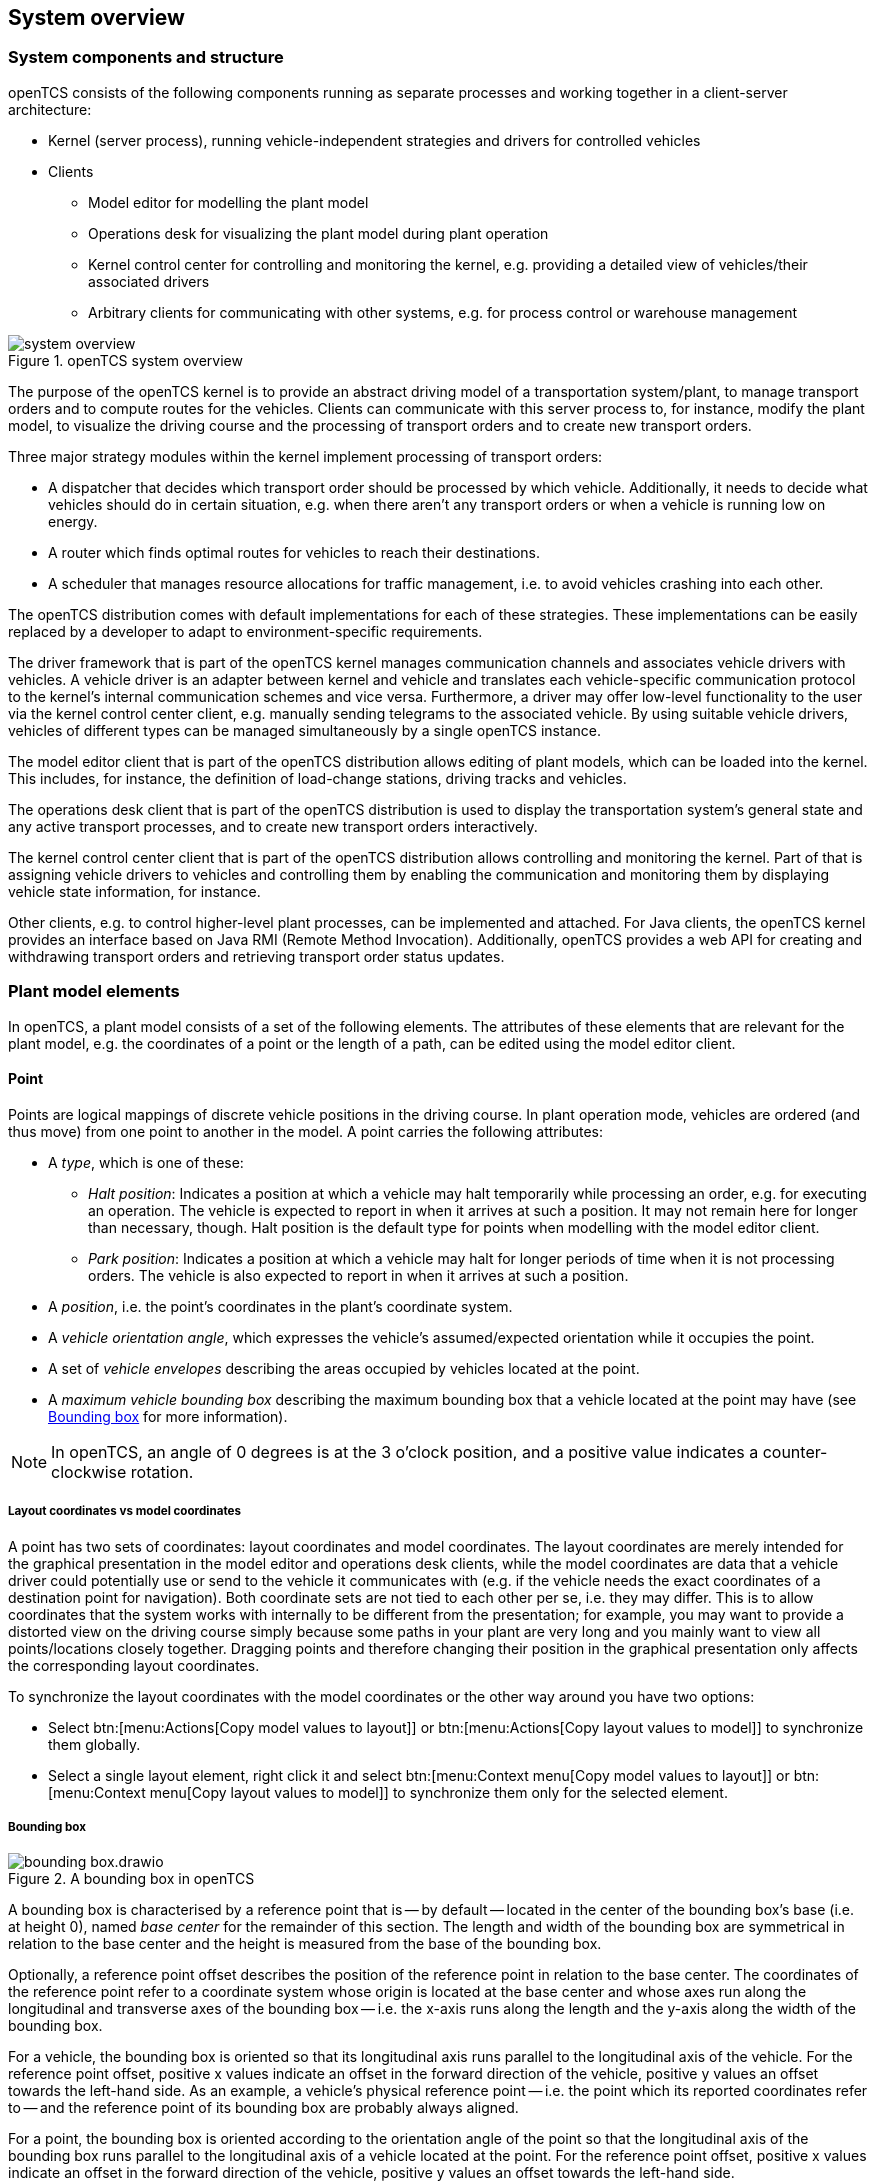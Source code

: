 // SPDX-FileCopyrightText: The openTCS Authors
// SPDX-License-Identifier: CC-BY-4.0

== System overview

=== System components and structure

openTCS consists of the following components running as separate processes and working together in a client-server architecture:

* Kernel (server process), running vehicle-independent strategies and drivers for controlled vehicles
* Clients
** Model editor for modelling the plant model
** Operations desk for visualizing the plant model during plant operation
** Kernel control center for controlling and monitoring the kernel, e.g. providing a detailed view of vehicles/their associated drivers
** Arbitrary clients for communicating with other systems, e.g. for process control or warehouse management

.openTCS system overview
image::system_overview.png[]

The purpose of the openTCS kernel is to provide an abstract driving model of a transportation system/plant, to manage transport orders and to compute routes for the vehicles.
Clients can communicate with this server process to, for instance, modify the plant model, to visualize the driving course and the processing of transport orders and to create new transport orders.

Three major strategy modules within the kernel implement processing of transport orders:

* A dispatcher that decides which transport order should be processed by which vehicle.
  Additionally, it needs to decide what vehicles should do in certain situation, e.g. when there aren't any transport orders or when a vehicle is running low on energy.
* A router which finds optimal routes for vehicles to reach their destinations.
* A scheduler that manages resource allocations for traffic management, i.e. to avoid vehicles crashing into each other.

The openTCS distribution comes with default implementations for each of these strategies.
These implementations can be easily replaced by a developer to adapt to environment-specific requirements.

The driver framework that is part of the openTCS kernel manages communication channels and associates vehicle drivers with vehicles.
A vehicle driver is an adapter between kernel and vehicle and translates each vehicle-specific communication protocol to the kernel's internal communication schemes and vice versa.
Furthermore, a driver may offer low-level functionality to the user via the kernel control center client, e.g. manually sending telegrams to the associated vehicle.
By using suitable vehicle drivers, vehicles of different types can be managed simultaneously by a single openTCS instance.

The model editor client that is part of the openTCS distribution allows editing of plant models, which can be loaded into the kernel.
This includes, for instance, the definition of load-change stations, driving tracks and vehicles.

The operations desk client that is part of the openTCS distribution is used to display the transportation system's general state and any active transport processes, and to create new transport orders interactively.

The kernel control center client that is part of the openTCS distribution allows controlling and monitoring the kernel.
Part of that is assigning vehicle drivers to vehicles and controlling them by enabling the communication and monitoring them by displaying vehicle state information, for instance.

Other clients, e.g. to control higher-level plant processes, can be implemented and attached.
For Java clients, the openTCS kernel provides an interface based on Java RMI (Remote Method Invocation).
Additionally, openTCS provides a web API for creating and withdrawing transport orders and retrieving transport order status updates.

=== Plant model elements

In openTCS, a plant model consists of a set of the following elements.
The attributes of these elements that are relevant for the plant model, e.g. the coordinates of a point or the length of a path, can be edited using the model editor client.

==== Point

Points are logical mappings of discrete vehicle positions in the driving course.
In plant operation mode, vehicles are ordered (and thus move) from one point to another in the model.
A point carries the following attributes:

* A _type_, which is one of these:
** _Halt position_:
   Indicates a position at which a vehicle may halt temporarily while processing an order, e.g. for executing an operation.
   The vehicle is expected to report in when it arrives at such a position.
   It may not remain here for longer than necessary, though.
   Halt position is the default type for points when modelling with the model editor client.
** _Park position_:
   Indicates a position at which a vehicle may halt for longer periods of time when it is not processing orders.
   The vehicle is also expected to report in when it arrives at such a position.
* A _position_, i.e. the point's coordinates in the plant's coordinate system.
* A _vehicle orientation angle_, which expresses the vehicle's assumed/expected orientation while it occupies the point.
* A set of _vehicle envelopes_ describing the areas occupied by vehicles located at the point.
* A _maximum vehicle bounding box_ describing the maximum bounding box that a vehicle located at the point may have (see <<Bounding box>> for more information).

NOTE: In openTCS, an angle of 0 degrees is at the 3 o'clock position, and a positive value indicates a counter-clockwise rotation.

===== Layout coordinates vs model coordinates

A point has two sets of coordinates: layout coordinates and model coordinates.
The layout coordinates are merely intended for the graphical presentation in the model editor and operations desk clients, while the model coordinates are data that a vehicle driver could potentially use or send to the vehicle it communicates with (e.g. if the vehicle needs the exact coordinates of a destination point for navigation).
Both coordinate sets are not tied to each other per se, i.e. they may differ.
This is to allow coordinates that the system works with internally to be different from the presentation; for example, you may want to provide a distorted view on the driving course simply because some paths in your plant are very long and you mainly want to view all points/locations closely
together.
Dragging points and therefore changing their position in the graphical presentation only affects the corresponding layout coordinates.

To synchronize the layout coordinates with the model coordinates or the other way around you have two options:

* Select btn:[menu:Actions[Copy model values to layout]] or btn:[menu:Actions[Copy layout values to model]] to synchronize them globally.
* Select a single layout element, right click it and select btn:[menu:Context menu[Copy model values to layout]] or btn:[menu:Context menu[Copy layout values to model]] to synchronize them only for the selected element.

===== Bounding box

.A bounding box in openTCS
image::bounding-box.drawio.png[]

A bounding box is characterised by a reference point that is -- by default -- located in the center of the bounding box's base (i.e. at height 0), named _base center_ for the remainder of this section.
The length and width of the bounding box are symmetrical in relation to the base center and the height is measured from the base of the bounding box.

Optionally, a reference point offset describes the position of the reference point in relation to the base center.
The coordinates of the reference point refer to a coordinate system whose origin is located at the base center and whose axes run along the longitudinal and transverse axes of the bounding box -- i.e. the x-axis runs along the length and the y-axis along the width of the bounding box.

For a vehicle, the bounding box is oriented so that its longitudinal axis runs parallel to the longitudinal axis of the vehicle.
For the reference point offset, positive x values indicate an offset in the forward direction of the vehicle, positive y values an offset towards the left-hand side.
As an example, a vehicle's physical reference point -- i.e. the point which its reported coordinates refer to -- and the reference point of its bounding box are probably always aligned.

For a point, the bounding box is oriented according to the orientation angle of the point so that the longitudinal axis of the bounding box runs parallel to the longitudinal axis of a vehicle located at the point.
For the reference point offset, positive x values indicate an offset in the forward direction of the vehicle, positive y values an offset towards the left-hand side.

The following figure shows examples of bounding boxes for a vehicle (on the left) and a point (on the right).
(Although a bounding box is three-dimensional in openTCS, the example bounding boxes shown here are only two-dimensional for an easy-to-understand visualisation.)

.Bounding boxes for vehicles and points
image::bounding-box-for-vehicle-and-point.drawio.png[]

In both cases, the blue dots represent the base centers of the respective bounding boxes and the green dots represent their reference points.
The dashed line represents the perimeter of the respective bounding box.
On the right, the orange dot represents the actual plant model point.
In the example above, the bounding boxes have the following properties:

[cols="1,1,1,1,1,1", options="header"]
|===
|Element
|Length [mm]
|Width [mm]
|Height [mm]
|Reference offset x [mm]
|Reference offset y [mm]

|Vehicle
|1100
|700
|_omitted_
|-300
|0

|Point
|1700
|1100
|_omitted_
|-500
|-100
|===

As an additional example, the following figure shows the bounding boxes in relation to each other and what it would look like if the vehicle was located at the point.
(Note that the reference points of both bounding boxes are aligned.)

.Relation of vehicle and point bounding boxes
image::bounding-box-vehicle-on-point.drawio.png[]

In this example, the point's bounding box encloses the vehicle's bounding box completely.
However, there may be situations where this is not the case and where the vehicle's bounding box would protrude beyond one or more sides of the point's bounding box.
To prevent a vehicle from being sent to a point in such situations, the router provides a dedicated cost function -- see <<Default router>>.

==== Path

Paths are connections between points that are navigable for vehicles.
A path's main attributes, next to its source and destination point, are:

* Its _length_, which may be relevant information for a vehicle in plant operation mode.
  Depending on the router configuration, it may also be used for computing routing costs/finding an optimal route to a destination point.
* A _maximum velocity_ and _maximum reverse velocity_, which may be relevant information for a vehicle in plant operation mode.
  Depending on the router configuration, it may also be used for computing routing costs/finding an optimal route to a destination point.
* A _locked_ flag, which, when set, tells the router that the path may not be used when computing routes for vehicles.
* A sequence of _peripheral operations_ describing operations that are to be performed by peripheral devices (in their given order) when a vehicle traverses the path.
* A set of _vehicle envelopes_ describing the areas occupied by vehicles traversing the path.

===== Peripheral operation

A peripheral operation's attributes are:

* A reference to the _location_ representing the peripheral device by which the operation is to be performed -- see <<Location>>.
* The actual _operation_ to be performed by the peripheral device.
* An _execution trigger_ defining the moment at which the operation is to be performed.
  The supported values are:
  ** `AFTER_ALLOCATION`: The execution of the operation should be triggered after a vehicle _has allocated_ the path.
  ** `AFTER_MOVEMENT`: The execution of the operation should be triggered after a vehicle _has traversed_ the path.
* A _completion required_ flag, which, when set, requires the operation to be completed to allow a vehicle to continue driving.
  This flag works in combination with the execution trigger.
  With the `AFTER_ALLOCATION` execution trigger and the completion required flag set to `true`, a vehicle has to wait at the path's source point until the operation is completed.
  With the `AFTER_MOVEMENT` execution trigger and the completion required flag set to `true`, a vehicle has to wait at the path's destination point until the operation is completed.

==== Location

Locations are markers for points at which vehicles may execute special operations (load or unload cargo, charge their battery etc.).
A location's attributes are:

* Its _type_, basically defining which operations are allowed at the location -- see <<Location type>>.
* A set of _links_ to points that the location can be reached from.
  To be of any use for vehicles in the plant model, a location needs to be linked to at least one point.
* A _locked_ flag, which, when set, tells the dispatcher that transport orders requiring an operation at the location may not be assigned to vehicles.

Additionally, locations can map peripheral devices for the purpose of communicating with them and allowing vehicles to interact with them (e.g. opening/closing fire doors along paths).
See <<Adding and configuring peripheral devices>> for details on how to add and configure peripheral devices.

==== Location type

Location types are abstract elements that group locations.
A location type has only two relevant attributes:

* A set of _allowed/supported vehicle operations_, defining which operations a vehicle may execute at locations of this type.
* A set of _allowed/supported peripheral operations_, defining which operations peripheral devices mapped to locations of this type may execute.

==== Vehicle

Vehicles map physical vehicles for the purpose of communicating with them and visualizing their positions and other characteristics.
A vehicle provides the following attributes:

* A set of energy level thresholds, which is composed as follows:
** A _critical energy level_, which is the threshold below which the vehicle's energy level is considered critical.
   This value may be used at plant operation time to decide when it is crucial to recharge a vehicle's energy storage.
** A _good energy level_, which is the threshold above which the vehicle's energy level is considered good.
   This value may be used at plant operation time to decide when it is unnecessary to recharge a vehicle's energy storage.
   When configuring this value, it must be greater than or equal to the _critical energy level_.
** A _sufficiently recharged energy level_, which is the threshold above which the vehicle is considered sufficiently recharged.
   This value may be used at plant operation time to decide when a vehicle may stop charging.
** A _fully recharged energy level_, which is the threshold above which the vehicle is considered being fully recharged.
   This value may be used at plant operation time to decide when a vehicle should stop charging.
   When configuring this value, it must be greater than or equal to the _sufficiently recharged energy level_.
* A _maximum velocity_ and _maximum reverse velocity_.
  Depending on the router configuration, it may be used for computing routing costs/finding an optimal route to a destination point.
* An _integration level_, indicating how far the vehicle is currently allowed to be integrated into the system.
  A vehicle's integration level can only be adjusted with the operations desk client, not with the model editor client.
  A vehicle can be
  ** ..._ignored_:
     The vehicle and its reported position will be ignored completely, thus the vehicle will not be displayed in the operations desk.
     The vehicle is not available for transport orders.
  ** ..._noticed_:
     The vehicle will be displayed at its reported position in the operations desk, but no resources will be allocated in the system for that position.
     The vehicle is not available for transport orders.
  ** ..._respected_:
     The resources for the vehicle's reported position will be allocated.
     The vehicle is not available for transport orders.
  ** ..._utilized_:
     The vehicle is available for transport orders and will be utilized by the openTCS.
* A _paused_ flag, indicating whether the vehicle is currently paused or not.
  A vehicle that is paused is supposed not to move/operate.
  In case it is currently moving when its paused flag is set, it is expected to stop as soon as possible.
  Some vehicle types may not support stopping before reaching their movement commands' destination.
  In such cases, openTCS will still ensure no further movement commands are sent to vehicles as long as they are paused.
* A set of _acceptable transport order types_, each consisting of a name and a priority, which are used for filtering transport orders (by their type) and sorting them (by their priority) when assigning transport orders to vehicles.
  With a vehicle's acceptable transport order types, a lower value indicates a higher priority.
  Also see <<Transport order>>.
* A _route color_, which is the color used for visualizing the route the vehicle is taking to its destination.
* An _envelope key_, indicating which envelopes (defined at points and paths) should be considered for the vehicle.
* A _bounding box_ describing the physical dimensions of the vehicle (see <<Bounding box>> for more information).

==== Block

Blocks (or block areas) are areas for which special traffic rules may apply.
They can be useful to prevent deadlock situations, e.g. at path intersections or dead ends.
A block has two relevant attributes:

* A set of _members_, i.e. resources (points, paths and/or locations) that the block is composed of.
* A _type_, which determines the rules for entering a block:
** _Single vehicle only_:
   The resources aggregated in this block can only be used by a single vehicle at the same time.
   This is the default type for blocks when modelling with the model editor client.
** _Same direction only_:
   The resources aggregated in this block can be used by multiple vehicles at the same time, but only if they traverse the block in the same direction.

NOTE: The direction in which a vehicle traverses a block is determined using the first allocation request containing resources that are part of the block -- see <<Default scheduler>>.
For the requested resources (usually a point and a path) the path is checked for a property with the key `tcs:blockEntryDirection`.
The property's value may be an arbitrary character string (including the empty string).
If there is no such property the path's name is being used as the direction.

==== Layer

Layers are abstract elements that group points, paths, locations and links.
They can be useful for modelling complex plants and dividing plant sections into logical groups (e.g. floors in a multi-floor plant).
A layer has the following properties:

* An _active_ flag, which indicates whether a layer is currently set as the active (drawing) layer.
  There can only be one active layer at a time.
  This property is shown only in the model editor client.
* A _visible_ flag, which indicates whether a layer is shown or hidden.
  When a layer is hidden, the model elements it contains are not displayed.
* A descriptive _name_.
* A _group_, that the layer is assigned to -- see <<Layer group>>.
  A layer can only be assigned to one layer group at a time.
* A _group visible_ flag, which indicates whether the layer group the layer is assigned to is shown or hidden -- see <<Layer group>>.

In addition to the properties listed above, layers also have an ordinal number (which is not displayed) that defines the order of the layers in relation to each other.
The order of the layers is represented by the order of the entries in the "Layers" table in the Model Editor and the Operations Desk clients.
The topmost entry corresponds to the topmost layer (which is displayed above all other layers) and the bottommost entry corresponds to the bottommost layer (which is displayed below all other layers).

==== Layer group

Layer groups are abstract elements that group layers.
A layer group has the following properties:

* A descriptive _name_.
* A _visible_ flag, which indicates whether the layer group is shown or hidden.
  When a layer group is hidden, the model elements contained in all layers assigned to it are not displayed.
  The visibility state of a layer group doesn't affect the visibility state of the layers assigned to it.

=== Plant operation elements

Transport orders and order sequences are elements that are available only at plant operation time.
Their attributes are primarily set when the respective elements are created.

==== Transport order

A transport order is a parameterized sequence of movements and operations to be processed by a vehicle.
When creating a transport order, the following attributes can be set:

* A sequence of _destinations_ that the processing vehicle must process (in their given order).
  Each destination consists of a location that the vehicle must travel to and an operation that it must perform there.
* An optional _deadline_, indicating when the transport order is supposed to have been processed.
* An optional _type_, which is a string used for filtering vehicles that may be assigned to the transport order.
  A vehicle may only be assigned to a transport order if the order's type is in the vehicle's set of acceptable order types.
  (Examples for potentially useful types are `"Transport"` and `"Maintenance"`.)
* An optional _intended vehicle_, telling the dispatcher to assign the transport order to the specified vehicle instead of selecting one automatically.
* An optional set of _dependencies_, i.e. references to other transport orders that need to be processed before the transport order.
  Dependencies are transitive, meaning that if order A depends on order B and order B depends on order C, C must be processed first, then B, then A.
  As a result, dependencies are a means to impose an order on sets of transport orders.
  (They do not, however, implicitly require all the transport orders to be processed by the same vehicle.
  This can optionally be achieved by also setting the _intended vehicle_ attribute of the transport orders.)
  The following image shows an example of dependencies between multiple transport orders:

.Transport order dependencies
image::transportorder_dependencies_example.png[]

==== Order sequence

NOTE: The operations desk application currently does not provide a way to create order sequences.
They can only be created programmatically, using dedicated clients that are not part of the openTCS distribution.

An order sequence describes a process spanning multiple transport orders which are to be executed subsequently -- in the exact order defined by the sequence -- by a single vehicle.
Once a vehicle is assigned to an order sequence, it may not process transport orders not belonging to the sequence, until the latter is finished.

Order sequences are useful when a complex process to be executed by one and the same vehicle cannot be mapped to a single transport order.
This can be the case, for instance, when the details of some steps in the process become known only after processing previous steps.

An order sequence carries the following attributes:

* A sequence of _transport orders_, which may be extended as long the complete flag (see below) is not set, yet.
* A _complete_ flag, indicating that no further transport orders will be added to the sequence.
  This cannot be reset.
* A _failure fatal_ flag, indicating that, if one transport order in the sequence fails, all orders following it should immediately be considered as failed too, unless the failed transport order is marked as dispensable.
* A _finished_ flag, indicating that the order sequence has been processed (and the vehicle is not bound to it, anymore).
  An order sequence can only be marked as finished if it has been marked as complete before.
* An optional _type_ -- see <<Transport order>>.
  An order sequence and all transport orders it contains (must) share the same type.
* An optional _intended vehicle_, telling the dispatcher to assign the order sequence to the specified vehicle instead of selecting one automatically.
  If set, all transport orders added to the order sequence must carry the same intended vehicle value.

.An order sequence
image::ordersequence_example.png[]

==== Peripheral job

A peripheral job describes an operation to be performed by a peripheral device.
A peripheral job carries the following attributes:

* An _operation_ to be performed by a peripheral device -- see <<Peripheral operation>>.
* A _reservation token_ that may be used to reserve a peripheral device.
  A peripheral device that is reserved for a specific token can only process jobs which match that reservation token -- see <<Reservation token>>.
* An optional _related vehicle_ referencing the vehicle by which the peripheral job was created.
* An optional _related transport order_ referencing the transport order in which context the peripheral job was created.

=== Common element attributes

==== Unique name

Every plant model and plant operation element has a unique name identifying it in the system, regardless of what type of element it is.
Two elements may not be given the same name, even if e.g. one is a point and the other one is a transport order.

==== Generic properties

In addition to the listed attributes, it is possible to define arbitrary properties as key-value pairs for all driving course elements, which for example can be read and evaluated by vehicle drivers or client software.
Both the key and the value can be arbitrary character strings.
For example, a key-value pair `"IP address"`:``"192.168.23.42"`` could be defined for a vehicle in the model, stating which IP address is to be used to communicate with the vehicle; a vehicle driver could now check during runtime whether a value for the key `"IP address"` was defined, and if yes, use it to automatically configure the communication channel to the vehicle.
Another use for these generic attributes can be vehicle-specific actions to be executed on certain paths in the model.
If a vehicle should, for instance, issue an acoustic warning and/or turn on the right-hand direction indicator when currently on a certain path, attributes with the keys `"acoustic warning"` and/or `"right-hand direction indicator"` could be defined for this path and evaluated by the respective vehicle driver.
